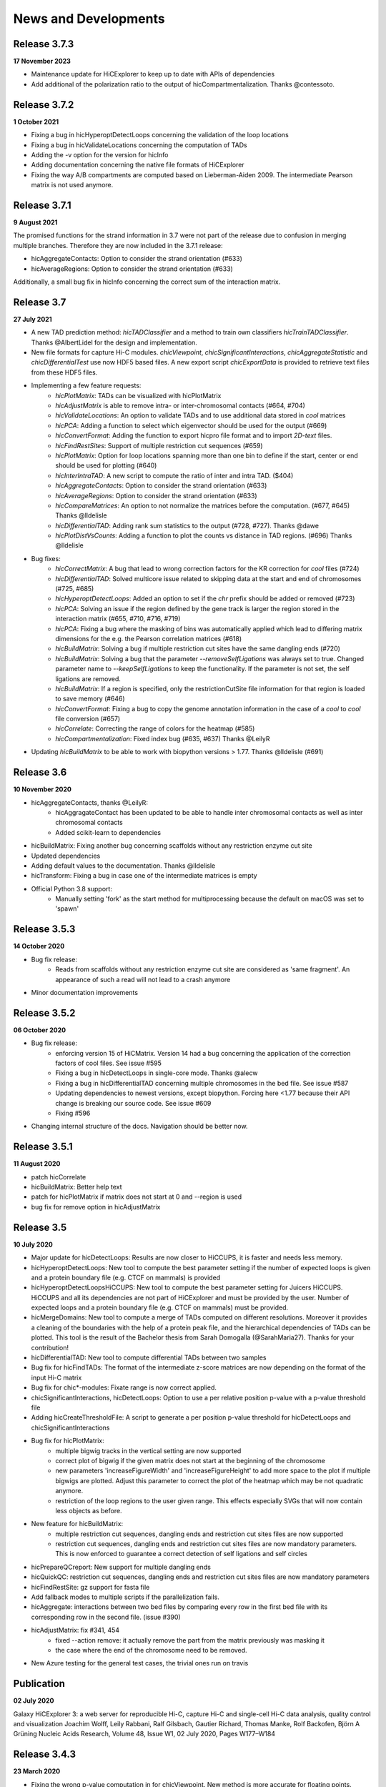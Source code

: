 News and Developments
=====================


Release 3.7.3
-------------
**17 November 2023**

- Maintenance update for HiCExplorer to keep up to date with APIs of dependencies
- Add additional of the polarization ratio to the output of hicCompartmentalization. Thanks @contessoto.


Release 3.7.2
-------------
**1 October 2021**

- Fixing a bug in hicHyperoptDetectLoops concerning the validation of the loop locations
- Fixing a bug in hicValidateLocations concerning the computation of TADs
- Adding the -v option for the version for hicInfo
- Adding documentation concerning the native file formats of HiCExplorer
- Fixing the way A/B compartments are computed based on Lieberman-Aiden 2009. The intermediate Pearson matrix is not used anymore.

Release 3.7.1
-------------
**9 August 2021**

The promised functions for the strand information in 3.7 were not part of the release due to confusion in merging multiple branches. Therefore they are now included in the 3.7.1 release:

- hicAggregateContacts: Option to consider the strand orientation (#633)
- hicAverageRegions: Option to consider the strand orientation (#633)

Additionally, a small bug fix in hicInfo concerning the correct sum of the interaction matrix.

Release 3.7
-----------
**27 July 2021**

- A new TAD prediction method: `hicTADClassifier` and a method to train own classifiers `hicTrainTADClassifier`. Thanks @AlbertLidel for the design and implementation.
- New file formats for capture Hi-C modules. `chicViewpoint`, `chicSignificantInteractions`, `chicAggregateStatistic` and `chicDifferentialTest` use now HDF5 based files. A new export script `chicExportData` is provided to retrieve text files from these HDF5 files.
- Implementing a few feature requests:
    - `hicPlotMatrix`: TADs can be visualized with hicPlotMatrix
    - `hicAdjustMatrix` is able to remove intra- or inter-chromosomal contacts (#664, #704)
    - `hicValidateLocations`: An option to validate TADs and to use additional data stored in `cool` matrices
    - `hicPCA`: Adding a function to select which eigenvector should be used for the output (#669)
    - `hicConvertFormat`: Adding the function to export hicpro file format and to import `2D-text` files.
    - `hicFindRestSites`: Support of multiple restriction cut sequences (#659)
    - `hicPlotMatrix`: Option for loop locations spanning more than one bin to define if the start, center or end should be used for plotting (#640)
    - `hicInterIntraTAD`: A new script to compute the ratio of inter and intra TAD. ($404)
    - `hicAggregateContacts`: Option to consider the strand orientation (#633)
    - `hicAverageRegions`: Option to consider the strand orientation (#633)
    - `hicCompareMatrices`: An option to not normalize the matrices before the computation. (#677, #645) Thanks @lldelisle
    - `hicDifferentialTAD`: Adding rank sum statistics to the output (#728, #727). Thanks @dawe
    - `hicPlotDistVsCounts`: Adding a function to plot the counts vs distance in TAD regions. (#696) Thanks @lldelisle
- Bug fixes:
     - `hicCorrectMatrix`: A bug that lead to wrong correction factors for the KR correction for `cool` files (#724)
     - `hicDifferentialTAD`: Solved multicore issue related to skipping data at the start and end of chromosomes (#725, #685)
     - `hicHyperoptDetectLoops`: Added an option to set if the `chr` prefix should be added or removed (#723)
     - `hicPCA`: Solving an issue if the region defined by the gene track is larger the region stored in the interaction matrix (#655, #710, #716, #719)
     - `hicPCA`: Fixing a bug where the masking of bins was automatically applied which lead to differing matrix dimensions for the e.g. the Pearson correlation matrices (#618)
     - `hicBuildMatrix`: Solving a bug if multiple restriction cut sites have the same dangling ends (#720)
     - `hicBuildMatrix`: Solving a bug that the parameter `--removeSelfLigations` was always set to true. Changed parameter name to `--keepSelfLigations` to keep the functionality. If the parameter is not set, the self ligations are removed.
     - `hicBuildMatrix`: If a region is specified, only the restrictionCutSite file information for that region is loaded to save memory (#646)
     - `hicConvertFormat`: Fixing a bug to copy the genome annotation information in the case of a `cool` to `cool` file conversion (#657)
     - `hicCorrelate`: Correcting the range of colors for the heatmap (#585)
     - `hicCompartmentalization`: Fixed index bug (#635, #637) Thanks  @LeilyR
- Updating `hicBuildMatrix` to be able to work with biopython versions > 1.77. Thanks @lldelisle (#691)


Release 3.6
-----------
**10 November 2020**

- hicAggregateContacts, thanks @LeilyR:
    - hicAggragateContact has been updated to be able to handle inter chromosomal contacts as well as inter chromosomal contacts
    - Added scikit-learn to dependencies
- hicBuildMatrix: Fixing another bug concerning scaffolds without any restriction enzyme cut site
- Updated dependencies
- Adding default values to the documentation. Thanks @lldelisle
- hicTransform: Fixing a bug in case one of the intermediate matrices is empty
- Official Python 3.8 support:
   - Manually setting 'fork' as the start method for multiprocessing because the default on macOS was set to 'spawn'


Release 3.5.3
-------------
**14 October 2020**

- Bug fix release: 
   - Reads from scaffolds without any restriction enzyme cut site are considered as 'same fragment'. An appearance of such a read will not lead to a crash anymore
- Minor documentation improvements


Release 3.5.2
-------------
**06 October 2020**

- Bug fix release: 
   - enforcing version 15 of HiCMatrix. Version 14 had a bug concerning the application of the correction factors of cool files. See issue #595
   - Fixing a bug in hicDetectLoops in single-core mode. Thanks @alecw
   - Fixing a bug in hicDifferentialTAD concerning multiple chromosomes in the bed file. See issue #587
   - Updating dependencies to newest versions, except biopython. Forcing here <1.77 because their API change is breaking our source code. See issue #609
   - Fixing #596
- Changing internal structure of the docs. Navigation should be better now.


Release 3.5.1
--------------
**11 August 2020**

- patch hicCorrelate
- hicBuildMatrix: Better help text
- patch for hicPlotMatrix if matrix does not start at 0 and --region is used
- bug fix for remove option in hicAdjustMatrix

Release 3.5
-----------
**10 July 2020**

- Major update for hicDetectLoops: Results are now closer to HiCCUPS, it is faster and needs less memory. 
- hicHyperoptDetectLoops: New tool to compute the best parameter setting if the number of expected loops is given and a protein boundary file (e.g. CTCF on mammals) is provided
- hicHyperoptDetectLoopsHiCCUPS: New tool to compute the best parameter setting for Juicers HiCCUPS. HiCCUPS and all its dependencies are not part of HiCExplorer and must be provided by the user. Number of expected loops and a protein boundary file (e.g. CTCF on mammals) must be provided.
- hicMergeDomains: New tool to compute a merge of TADs computed on different resolutions. Moreover it provides a cleaning of the boundaries with the help of a protein peak file, and the hierarchical dependencies of TADs can be plotted. This tool is the result of the Bachelor thesis from Sarah Domogalla (@SarahMaria27). Thanks for your contribution!
- hicDifferentialTAD: New tool to compute differential TADs between two samples
- Bug fix for hicFindTADs: The format of the intermediate z-score matrices are now depending on the format of the input Hi-C matrix
- Bug fix for chic*-modules: Fixate range is now correct applied.
- chicSignificantInteractions, hicDetectLoops: Option to use a per relative position p-value with a p-value threshold file
- Adding hicCreateThresholdFile: A script to generate a per position p-value threshold for hicDetectLoops and chicSignificantInteractions 
- Bug fix for hicPlotMatrix:
   - multiple bigwig tracks in the vertical setting are now supported
   - correct plot of bigwig if the given matrix does not start at the beginning of the chromosome
   - new parameters 'increaseFigureWidth' and 'increaseFigureHeight' to add more space to the plot if multiple bigwigs are plotted. Adjust this parameter to correct the plot of the heatmap which may be not quadratic anymore.
   - restriction of the loop regions to the user given range. This effects especially SVGs that will now contain less objects as before.
- New feature for hicBuildMatrix:
   - multiple restriction cut sequences, dangling ends and restriction cut sites files are now supported
   - restriction cut sequences, dangling ends and restriction cut sites files are now mandatory parameters. This is now enforced to guarantee a correct detection of self ligations and self circles
- hicPrepareQCreport: New support for multiple dangling ends
- hicQuickQC: restriction cut sequences, dangling ends and restriction cut sites files are now mandatory parameters
- hicFindRestSite: gz support for fasta file
- Add fallback modes to multiple scripts if the parallelization fails.
- hicAggregate: interactions between two bed files by comparing every row in the first bed file with its corresponding row in the second file. (issue #390)
- hicAdjustMatrix:  fix #341, 454
   - fixed --action remove:  it actually remove the part from the matrix previously was masking it
   - the case where the end of the chromosome need to be removed.
- New Azure testing for the general test cases, the trivial ones run on travis

Publication
-----------
**02 July 2020** 

Galaxy HiCExplorer 3: a web server for reproducible Hi-C, capture Hi-C and single-cell Hi-C data analysis, quality control and visualization 
Joachim Wolff, Leily Rabbani, Ralf Gilsbach, Gautier Richard, Thomas Manke, Rolf Backofen, Björn A Grüning
Nucleic Acids Research, Volume 48, Issue W1, 02 July 2020, Pages W177–W184


Release 3.4.3
-------------
**23 March 2020**

- Fixing the wrong p-value computation in for chicViewpoint. New method is more accurate for floating points.
- Fixing a bug in chicViewpointBackgroundModel and chicQualityControl if an non-existing reference point was used.
- Improving all chic* modules with a capturing of errors in sub-processes. It is now guaranteed that the computation will terminate. Either successful or by error. 
- Add option 'truncateZero' to chicViewpointBackgroundModel: This removes all zero values for the distributions before fitting to fight over dispersion.
- Add option 'decimalPlaces' to chicViewpoint to adjust the decimal places in the output for all floating values. Helpful for really small p-values
- Add option 'truncateZeroPvalues' to chicSignificantInteractions to set all p-values which are 0 to 1 and are therefore ignored.
- Add option 'truncateZeroPvalues' to chicPlotViewpoint to set all p-values which are 0 to 1 and do not disturb the presentation of real p-values

Release 3.4.2
-------------
**7 March 2020**

- This release fixes the wrong name scheme which was used in the chicModules. The most .bed files are now .txt files.
- hicDetectLoops got an inner chromosome parallelization to decrease the compute time.
- hicPlotMatrix got three new parameters: rotationX, rotationY and fontSize to adjust the position and font size of the labels. We hope this can lead in certain cases to a a better readability
- hicPlotMatrix: fixed a bug that occurred if the list of chromosomes was given and the last chromosome appeared as an additional label. 
- Improving and updating the documentation.


Preprint
--------
**6 March 2020**

The preprint of the loop detection algorithm is online via biorXiv: `<https://www.biorxiv.org/content/10.1101/2020.03.05.979096v1>`_



Release 3.4.1
-------------
**3 February 2020**

- This release fixes a bug in chicViewpoint that caused a crash if the data to be averaged is less than the window size.

Release 3.4
-----------
**28 January 2020**

- Fixing a bug in hicAdjustMatrix: `keep` option had a bug concerning the cutting before the end of a chromosome or the start position was not from the beginning of the chromosome 
- hicCompartmentPolarization was renamed to hicCompartmentalization and got some bug fixes 
- Extending the option on how the observed vs. Expected matrix is computed and adding the parameter `--ligation_factor` to achieve a rescale behaviour of the values as it is implemented in Homer. The same changes are applied to `hicTransform` 
- Improved the documentation 
- Adding an option in hicAverageRegions to select start, end, center or start_end as start index for up/downstream range. 
- hicBuildMatrix: Removed default value of binSize to enable mutually exclusive group error if not one of them is set. Behaviour so far was that the binSize was taken. 
- hicPlotSVL: adding xlegend to plot of SVL ratios to indicate the data points per boxplots are the chromosome ratios 
- hicQuickQC: Removed binSize option of hicQuickQC because it does not matter for QC calculation and adding a sentence to recommend the usage of restriction enzyme and dangling end sequence. Fixing bug issue #464 
- hicNormalize: Adding option in hicNormalize to remove values after the normalization if values are smaller than a given threshold 
- Capture Hi-C modules: Change background model distribution assumption from negative binomial to continuous negative binomial by using Gamma functions as a replacement for the binomial coefficient. Source: https://stats.stackexchange.com/questions/310676/continuous-generalization-of-the-negative-binomial-distribution/311927 
- hicInfo: Implementing feature request #456. The length of chromosomes is now show in the information too 


Release 3.3.1
-------------
**15 November 2019**

- Fixing a bug in the labeling of chicPlotViewpoints if the value range is counted in MB
- Add an option to chicViewpoint to pre-compute a x-fold of p-value over the maximum value of the relative distance


Release 3.3
-----------
**8 October 2019**

- Fixing many bugs:
   - A bug in hicDetectLoops if a sub-matrix was very small
   - A bug in hicPlotMatrix if the region defined by --region was only a chromosome and loops should be plotted too
   - A bug in hicPlotMatrix if a loop region should be plotted and chromosomeOrder argument was used too
   - A bug in hicAggregateContacts (issue #405) if chromosomes were present in the matrix but not in the bed file
   - A bug in hicAdjustMatrix concerning a bed file and consecutive regions, see issue #343
   - A bug in hicAdjustMatrix if a chromosome is present in the matrix but not in the bed file, see issue #397
   - A bug in hicCompartmentsPolarization concerning the arguments 'quantile' and 'outliers' were interpreted as strings but should be integers
   - A bug in hicAdjustMatrix concerning the 'keep' option and how matrices are reordered internally. Thanks @LeilyR

- Added features as requested:
   - hicPCA ignores now masked bins, see issue #342
   - chicPlotViewpoint: 
      - Better legend handling on x-axis
      - Peaks are now display with their fill width
      - Add option `--pValueSignificantLevels` to categorize the p-values in x levels (e.g. 0.001 0.05 0.1)
   - chicViewpoint:
      - adding sorting via viewpoints and not by samples option (--allViewpointsList)
   - Adding an option to hicNormalize to normalize via multiplication and a use defined value (see issues #385, #424)

- Rearrange hicAdjustMatrix to have a better accessibility to its functions from outside of main
- Improving the documentation and fixing grammar / spelling mistakes. Thanks @simonbray
- New script: hicPlotSVL to investigate short range vs long range ratios.


Release 3.2
-----------
** 22 August 2019**

- Adding the new captured Hi-C module. Viewpoint analysis based on a background model, significant interaction detection and differential analysis are provided.
- Adding documentation for captured Hi-C module and a tutorial on how to use it.
- Adding a module to be able to detect quite fast the quality of a Hi-C data set: hicQuickQC.
- Adding a tool to merge loops of different resolutions.
- Improving validation of locations: Presorting is no longer necessary; adding feature to add 'chr' prefix to loop or protein chromosome name
- Change loop detection slightly to improve results and fixed bugs:
   - preselection p-value was ignored and only p-value was used 
   - adding additional test to the peak region test to decrease false discoveries
   - exchanging pThreshold / ln(distance) to remove too low values by a share of the maximum value of the distance. New parameter 'maximumInteractionPercentageThreshold'
- Removal of the folder 'scripts' and its content. These were outdated scripts and will maybe part of regular Hi-C tools in the future.

Release 3.1
-----------
**9 July 2019**

- KR correction improvements: It is now able to process larger data sets like GM12878 primary+replicate on 10kb resolution.
- Adding script for validation of loop locations with protein peak locations
- Adding script hicCompartmentsPolarization: Rearrange the average interaction frequencies using the first PC values to represent the global compartmentalization signal


Release 3.0.2
-------------
**28 June 2019**

- Pinning dependencies to:

   - hicmatrix version 9: API changes in version 10
   - krbalancing version 0.0.4: API changes in version 0.0.5
   - matplotlib version 3.0: Version 3.1 raises 'Not implemented error' for unknown reasons.

- Set fit_nbinom to version 1.1: Version 1.0 Had deprecated function call of scipy > 1.2.
- Small documentation fixes and improvements.


Release 3.0.1
-------------
**5 April 2019**

- Fixes KR balancing correction factors
- Deactivates log.debug


Release 3.0
-----------
**3 April 2019**

- Python 3 only. Python 2.X is no longer supported
- Additional Hi-C interaction matrix correction algorithm 'Knight-Ruiz' as a C++ module for a faster runtime and less memory usage.
- Enriched regions detection tool: 'hicDetectLoops' based on strict candidate selection, 'hicFindEnrichedContacts' was deleted
- Metadata for cooler files is supported: hicBuildMatrix and hicInfo are using it 
- New options for hicPlotMatrix: --loops to visualize computed loops from hicDetectLoops and --bigwigAdditionalVerticalAxis to display a bigwig track on the vertical axis too.


Release 2.2.3
-------------
**22 March 2019**

- This bug fix release patches an issue with cooler files, hicBuildMatrix and the usage of a restriction sequence file instead of fixed bin size.


Release 2.2.2
--------------
**27 February 2019**

- This bug fix release removes reference to hicExport that were forgotten to delete in 2.2. Thanks @BioGeek for this contribution.

Release 2.2.1
-------------
**7 February 2019**

- Muting log output of matplotlib and cooler
- Set version number of hicmatrix to 7
- Optional parameter for hicInfo to write the result to a file instead to the bash

Release 2.2
-----------
**18 January 2019**

This release contains:

- replaced hicExport by hicConvertFormat and hicAdjustMatrix
- extended functionality for hicConvertFormat

   - read support for homer, hicpro, cool, h5
   - write support for h5, homer, cool
   - convert hic to cool
   - creation of mcool matrices

- hicAdjustMatrix

   - remove, keep or mask specified regions from a file, or chromosomes

- hicNormalize

   - normalize matrices to 0 - 1 range or to the read coverage of the lowest given

- hicBuildMatrix

   - support for build mcool

- restructuring the central class HiCMatrix to object oriented model and moved to its own library: `deeptools/HiCMatrix <https://github.com/deeptools/HiCMatrix>`_.

   - Extended read / write support for file formats
   - better (faster, less memory) support for cool format 
   - remove of old, unused code
   - restrict support to h5 and cool matrices, except hicConvertFormat 

- hicFindTADs: Option to run computation per specified chromosomes
- hicPlotTADs: removed code and calls pyGenomeTracks
- hicAverageRegions: Sum up in a given range around defined reference points. Useful to detect changes in TAD structures between different samples. 
- hicPlotAverageRegions: Plots such a average region
- hicTransform: Restructuring the source code, remove of option 'all' because it was generating confusion. Adding option 'exp_obs', exp_obs_norm and exp_obs_lieberman. These three different options use different expectation matrix computations. 
- hicPCA

  - Adding --norm option to compute the expected matrix in the way HOMER is doing it. Useful for drosophila genomes
  - Adding option to write out the intermediate matrices 'obs_exp' and 'pearson' which are necessary in the computation of the PCA


- hicPlotMatrix

  - Add option to clip bigwig values
  - Add option to scale bigwig values


- Removed hicLog2Ration, functionality is covered by hicCompareMatrices
- Extending test cases to cover more source code and be hopefully more stable.
- Many small bugfixes 

Publication
-----------
**13 June 2018**

We are proud to announce our latest publication:

Joachim Wolff, Vivek Bhardwaj, Stephan Nothjunge, Gautier Richard, Gina Renschler, Ralf Gilsbach, Thomas Manke, Rolf Backofen, Fidel Ramírez, Björn A Grüning. 
"Galaxy HiCExplorer: a web server for reproducible Hi-C data analysis, quality control and visualization", 
Nucleic Acids Research, Volume 46, Issue W1, 2 July 2018, Pages W11–W16, doi: https://doi.org/10.1093/nar/gky504

Release 2.1.4
-------------
**25 May 2018**

- cooler file format correction factors are applied as they should be
- parameter '--region' of hicBuildMatrix works with Python 3

Release 2.1.3
-------------
**7 May 2018**

The third bugfix release of version 2.1 corrects an error in hicPlotViewpoint. It adds a feature requested in issue #169 which should have been included in release 2.1 but was accidentally not.

From 2.1 release note:
hicPlotViewpoint: Adds a feature to plot multiple matrices in one image

Release 2.1.2
-------------
**26 April 2018**

The second bug fix release of 2.1 includes:

- documentation improvements
- fixing broken Readthedocs documentation
- Small bug fix concerning hicPlotMatrix and cooler: --chromosomeOrder is now possible with more than one chromosome
- Small fixes concerning updated dependencies: Fixing version number a bit more specific and not that strict in test cases delta values.

Release 2.1.1
-------------
**27 March 2018**

This release fixes a problem related to python3 in which chromosome names were of bytes type

Release 2.1
-----------
**5 March 2018**

The 2.1 version of HiCExplorer comes with new features and bugfixes.

- Adding the new feature `hicAggregateContacts`: A tool that allows plotting of aggregated Hi-C sub-matrices of a specified list of positions.
- Many improvements to the documentation and the help text. Thanks to Gina Renschler and Gautier Richard from the MPI-IE Freiburg, Germany.
- hicPlotMatrix

    - supports only bigwig files for an additional data track.
    - the argument `--pca` was renamed to `--bigwig`
    - Smoothing the bigwig values to neighboring bins if no data is present there
    - Fixes to a bug concerning a crash of `tight_layout`
    - Adding the possibility to flip the sign of the values of the bigwig track
    - Adding the possibility to scale the values of the bigwig track 

- hicPlotViewpoint: Adds a feature to plot multiple matrices in one image
- cooler file format

   - supports mcool files
   - applies correction factors if present
   - optionally reads `bin['weight']`

- fixes

    - a crash in hicPlotTads if `horizontal lines` were used
    - checks if all characters of a title are ASCII. If not they are converted to the closest looking one.

- Updated and fixate version number of the dependencies


Release 2.0
-----------

**December 21, 2017**

This release makes HiCExplorer ready for the future:

* Python 3 support
* `Cooler <https://github.com/mirnylab/cooler>`_ file format support
* A/B comparment analysis
* Improved visualizations

 * bug fixes for ``--perChr`` option in hicPlotMatrix
 * eigenvector track with ``--pca`` for hicPlotMatrix
 * visualization of interactions around a reference point or region with hicPlotViewpoint

* Higher test coverage
* re-licensing from GPLv2 to GPLv3

Release 1.8.1
--------------

**November 27, 2017**

Bug fix release:

* a fix concerning the handling chimeric alignments in hicBuildMatrix. Thanks to Aleksander Jankowski @ajank
* handling of dangling ends was too strict
* improved help message in hicBuildMatrix

Release 1.8
-----------

**October 25, 2017**

This release is adding new features and fixes many bugs:

 * hicBuildMatrix: Added multicore support, new parameters --threads and --inputBufferSize
 * hicFindTADs:

  * One call instead of two: hicFindTADs TAD_score and hicFindTADs find_TADs merged to hicFindTADs.
  * New multiple correction method supported: False discovery rate. Call it with --correctForMultipleTesting fdr and --threshold 0.05.

 * Update of the tutorial: mES-HiC analysis.
 * Additional test cases and docstrings to improve the software quality
 * Fixed a bug occurring with bigwig files with frequent NaN values which resulted in only NaN averages
 * hicPlotTADs: Support for plotting points
 * Moved galaxy wrappers to https://github.com/galaxyproject/tools-iuc
 * Fixed multiple bugs with saving matrices
 * hicCorrelate: Changes direction of dendograms to left

Release 1.7.2
-------------

**April 3, 2017**

 * Added option to plot bigwig files as a line hicPlotTADs
 * Updated documentation
 * Improved hicPlotMatrix --region output
 * Added compressed matrices. In our tests the compressed matrices are significantly smaller.


**March 28, 2017**

Release 1.7
-----------

**March 28, 2017**

This release adds a quality control module to check the results from hicBuildMatrix. By default, now hicBuildMatrix
generates a HTML page containing the plots from the QC measures. The results from several runs of hicBuildMatrix can
be combined in one page using the new tool hicQC.

Also, this release added a module called hicCompareMatrices that takes two Hi-C matrices and computes
the difference, the ratio or the log2 ratio. The resulting matrix can be plotted with hicPlotMatrix
to visualize the changes.


Preprint introducing HiCExplorer is now online
----------------------------------------------

**March 8, 2017**

Our #biorXiv preprint on DNA sequences behind Fly genome architecture is online!

Read the article here : `<http://biorxiv.org/content/early/2017/03/08/115063>`_

In this article, we introduce HiCExplorer : Our easy to use tool for Hi-C data analysis, also available in `Galaxy <https://galaxyproject.org/>`_.

We also introduce `HiCBrowser <https://github.com/maxplanck-ie/HiCBrowser>`_ : A standalone software to visualize Hi-C along with other genomic datasets.

Based on HiCExplorer and HiCBrowser, we built a useful resource for anyone to browse and download the chromosome
conformation datasets in Human, Mouse and Flies. It's called `the chorogenome navigator <http://chorogenome.ie-freiburg.mpg.de/>`_

Along with these resources, we present an analysis of DNA sequences behind 3D genome of Flies. Using high-resolution
Hi-C analysis, we find a set of DNA motifs that characterize TAD boundaries in Flies and show the importance of these motifs in genome organization.

We hope that these resources and analysis would be useful for the community and welcome any feedback.


HiCExplorer wins best poster prize at VizBi2016
-----------------------------------------------

**March 20, 2016**

We are excited to announce that HiCExplorer has won
the `NVIDIA Award for Best Scientific Poster <https://vizbi.org/blog/2016/02/11/nvidia-award-for-best-scientific-poster/>`_
in VizBi2016, the international conference on visualization of biological data.

`Read more here <https://vizbi.org/blog/2016/03/20/winner-of-nvidia-best-scientific-poster-award-2/>`_

This was our poster :

.. image:: https://vizbi.org/Posters/Images/2016/B12.png
   :scale: 50 %
   :alt: HiCExplorer
   :align: left
